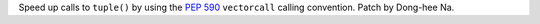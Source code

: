 Speed up calls to ``tuple()`` by using the :pep:`590` ``vectorcall`` calling
convention. Patch by Dong-hee Na.
